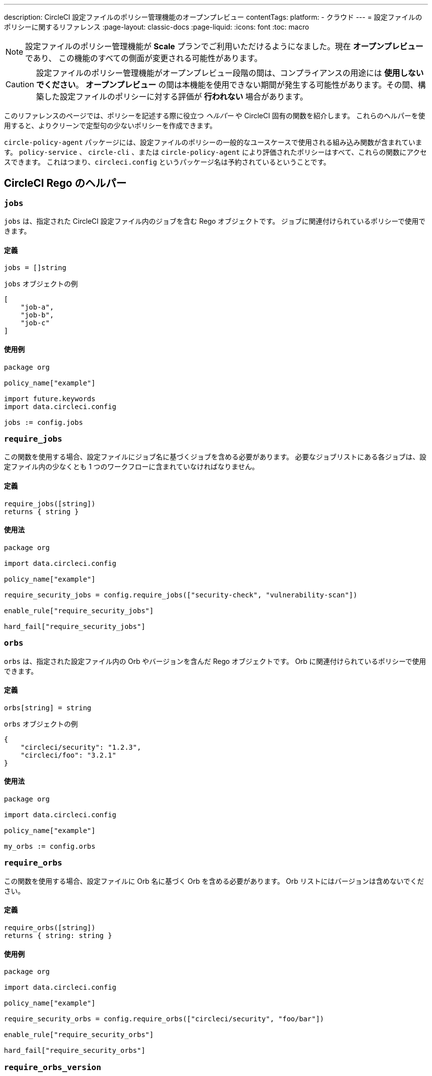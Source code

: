 ---

description: CircleCI 設定ファイルのポリシー管理機能のオープンプレビュー
contentTags:
  platform:
  - クラウド
---
= 設定ファイルのポリシーに関するリファレンス
:page-layout: classic-docs
:page-liquid:
:icons: font
:toc: macro

:toc-title:

NOTE: 設定ファイルのポリシー管理機能が **Scale** プランでご利用いただけるようになました。現在 **オープンプレビュー** であり、 この機能のすべての側面が変更される可能性があります。

CAUTION: 設定ファイルのポリシー管理機能がオープンプレビュー段階の間は、コンプライアンスの用途には **使用しないでください**。 **オープンプレビュー** の間は本機能を使用できない期間が発生する可能性があります。その間、構築した設定ファイルのポリシーに対する評価が **行われない** 場合があります。

このリファレンスのページでは、ポリシーを記述する際に役立つ _ヘルパー_ や CircleCI 固有の関数を紹介します。 これらのヘルパーを使用すると、よりクリーンで定型句の少ないポリシーを作成できます。

`circle-policy-agent` パッケージには、設定ファイルのポリシーの一般的なユースケースで使用される組み込み関数が含まれています。 `policy-service` 、 `circle-cli` 、または `circle-policy-agent` により評価されたポリシーはすべて、これらの関数にアクセスできます。 これはつまり、`circleci.config` というパッケージ名は予約されているということです。

[#circleci-rego-helpers]
== CircleCI Rego のヘルパー

[#jobs]
=== `jobs`

`jobs` は、指定された CircleCI 設定ファイル内のジョブを含む Rego オブジェクトです。 ジョブに関連付けられているポリシーで使用できます。

[#definition-jobs]
==== 定義

[source,rego]
----
jobs = []string
----

`jobs` オブジェクトの例

[source,json]
----
[
    "job-a",
    "job-b",
    "job-c"
]
----

[#usage-jobs]
==== 使用例

[source,rego]
----
package org

policy_name["example"]

import future.keywords
import data.circleci.config

jobs := config.jobs
----

[#require-jobs]
=== `require_jobs`

この関数を使用する場合、設定ファイルにジョブ名に基づくジョブを含める必要があります。 必要なジョブリストにある各ジョブは、設定ファイル内の少なくとも 1 つのワークフローに含まれていなければなりません。

[#definition-require-jobs]
==== 定義

[source,rego]
----
require_jobs([string])
returns { string }
----

[#usage-require-jobs]
==== 使用法

[source,rego]
----
package org

import data.circleci.config

policy_name["example"]

require_security_jobs = config.require_jobs(["security-check", "vulnerability-scan"])

enable_rule["require_security_jobs"]

hard_fail["require_security_jobs"]
----

[#orbs]
=== `orbs`

`orbs` は、指定された設定ファイル内の Orb やバージョンを含んだ Rego オブジェクトです。 Orb に関連付けられているポリシーで使用できます。

[#definition-orbs]
==== 定義

[source,rego]
----
orbs[string] = string
----

`orbs` オブジェクトの例

[source,json]
----
{
    "circleci/security": "1.2.3",
    "circleci/foo": "3.2.1"
}
----

[#usage-orbs]
==== 使用法

[source,rego]
----
package org

import data.circleci.config

policy_name["example"]

my_orbs := config.orbs
----

[#require-orbs]
=== `require_orbs`

この関数を使用する場合、設定ファイルに Orb 名に基づく Orb を含める必要があります。
 Orb リストにはバージョンは含めないでください。

[#definition-require-orbs]
==== 定義

[source,rego]
----
require_orbs([string])
returns { string: string }
----

[#usage-require-orbs]
==== 使用例

[source,rego]
----
package org

import data.circleci.config

policy_name["example"]

require_security_orbs = config.require_orbs(["circleci/security", "foo/bar"])

enable_rule["require_security_orbs"]

hard_fail["require_security_orbs"]
----

[#require-orbs-version]
=== `require_orbs_version`

この関数を使用する場合、ポリシーに Orb 名とバージョンに基づく Orb を含める必要があります。

[#definition-require-orbs-version]
==== 定義

[source,rego]
----
require_orbs_version([string])
returns { string: string }
----

[#usage-require-orbs-version]
==== 使用例

[source,rego]
----
package org

import data.circleci.config

policy_name["example"]

require_orbs_versioned = config.require_orbs_version(["circleci/security@1.2.3", "foo/bar@4.5.6"])

enable_rule["require_orbs_versioned"]

hard_fail["require_orbs_versioned"]
----

[#ban-orbs]
=== `ban_orbs`

この関数を使用する場合、設定ファイルに Orb 名に基づく Orb が含まれていると、ポリシー違反になります。 Orb リストにはバージョンは含めないでください。

[#definition-ban-orbs]
==== 定義

[source,rego]
----
ban_orbs_version([string])
returns { string: string }
----

[#usage-ban-orbs]
==== 使用例

[source,rego]
----
package org

import data.circleci.config

policy_name["example"]

ban_orbs = config.ban_orbs(["evilcorp/evil"])

enable_rule["ban_orbs"]

hard_fail["ban_orbs"]
----

[#ban-orbs-version]
=== `ban_orbs_version`

この関数を使用する場合、設定に Orb 名とバージョンに基づく Orb が含まれていると、ポリシー違反になります。

[#definition-ban-orbs-version]
==== 定義

[source,rego]
----
ban_orbs_version([string])
returns { string: string }
----

[#usage-ban-orbs-version]
==== 使用例

[source,rego]
----
package org

import data.circleci.config

policy_name["example"]

ban_orbs_versioned = config.ban_orbs_version(["evilcorp/evil@1.2.3", "foo/bar@4.5.6"])

enable_rule["ban_orbs_versioned"]

hard_fail["ban_orbs_versioned"]
----

[#resource-class-by-project]
=== `resource_class_by_project`

この関数はリソースクラスからプロジェクト ID セットへのマッピングを受け入れます。 マッピングで定義されたリソースクラスは、関連付けられたプロジェクト用に予約されます。 マッピングに含まれていないリソースクラスはすべてのプロジェクトで使用できます。

[#definition-resource-class-by-project]
==== 定義

```rego
resource_class_by_project({
  "$RESOURCE_CLASS": {$PROJECT_IDS...},
  ...
})
returns { ...reasons: string }
```

[#usage-resource-class-by-project]
==== 使用例

[source,rego]
----
package org

import future.keywords
import data.circleci.config

policy_name["example"]

check_resource_class = config.resource_class_by_project({
  "large": {"$PROJECT_UUID_A","$PROJECT_UUID_B"},
})

enable_rule["check_resource_class"]

hard_fail["check_resource_class"]
----